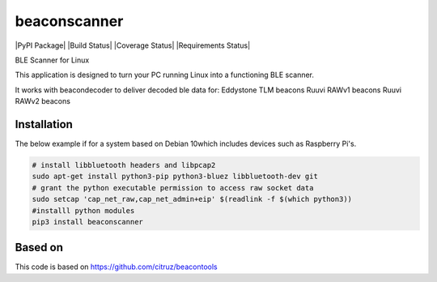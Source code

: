 beaconscanner
=============
|PyPI Package| |Build Status| |Coverage Status| |Requirements Status|

BLE Scanner for Linux

This application is designed to turn your PC running Linux into a functioning BLE
scanner.

It works with beacondecoder to deliver decoded ble data for:
Eddystone TLM beacons
Ruuvi RAWv1 beacons
Ruuvi RAWv2 beacons

Installation
------------
The below example if for a system based on Debian 10which includes devices such as Raspberry Pi's.

.. code:: bash

    # install libbluetooth headers and libpcap2
    sudo apt-get install python3-pip python3-bluez libbluetooth-dev git
    # grant the python executable permission to access raw socket data
    sudo setcap 'cap_net_raw,cap_net_admin+eip' $(readlink -f $(which python3))
    #installl python modules
    pip3 install beaconscanner
    

Based on
--------

This code is based on https://github.com/citruz/beacontools